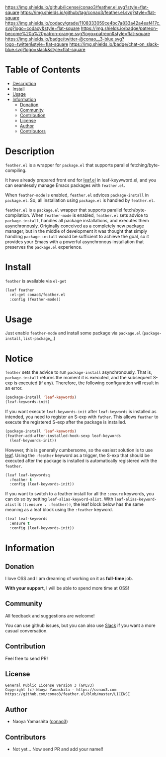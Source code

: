 #+author: conao
#+date: <2018-12-14 Fri>

[[https://github.com/conao3/feather.el][https://raw.githubusercontent.com/conao3/files/master/blob/headers/png/feather.el.png]]
[[https://github.com/conao3/feather.el/blob/master/LICENSE][https://img.shields.io/github/license/conao3/feather.el.svg?style=flat-square]]
[[https://github.com/conao3/feather.el/releases][https://img.shields.io/github/tag/conao3/feather.el.svg?style=flat-square]]
[[https://github.com/conao3/feather.el/actions][https://github.com/conao3/feather.el/workflows/Main%20workflow/badge.svg]]
[[https://app.codacy.com/project/conao3/feather.el/dashboard][https://img.shields.io/codacy/grade/1108333059ce4bc7a833a42a4eaf417c.svg?logo=codacy&style=flat-square]]
[[https://www.patreon.com/conao3][https://img.shields.io/badge/patreon-become%20a%20patron-orange.svg?logo=patreon&style=flat-square]]
[[https://twitter.com/conao_3][https://img.shields.io/badge/twitter-@conao__3-blue.svg?logo=twitter&style=flat-square]]
[[https://join.slack.com/t/conao3-support/shared_invite/enQtNjUzMDMxODcyMjE1LTA4ZGRmOWYwZWE3NmE5NTkyZjk3M2JhYzU2ZmRkMzdiMDdlYTQ0ODMyM2ExOGY0OTkzMzZiMTNmZjJjY2I5NTM][https://img.shields.io/badge/chat-on_slack-blue.svg?logo=slack&style=flat-square]]

* Table of Contents
- [[#description][Description]]
- [[#install][Install]]
- [[#usage][Usage]]
- [[#information][Information]]
  - [[#donation][Donation]]
  - [[#community][Community]]
  - [[#contribution][Contribution]]
  - [[#license][License]]
  - [[#author][Author]]
  - [[#contributors][Contributors]]

* Description
[[https://raw.githubusercontent.com/conao3/files/master/blob/feather.el/feather-dashboard-teaser.gif]]

~feather.el~ is a wrapper for ~package.el~ that supports parallel fetching/byte-compiling.

It have already prepared front end for [[https://github.com/conao3/leaf.el][leaf.el]] in leaf-keywword.el, and you can seamlessly manage Emacs packages with ~feather.el~.

When ~feather-mode~ is enabled, ~feather.el~ advices ~package-install~ in ~package.el~.
So, all installation using ~package.el~ is handled by ~feather.el~.

~feather.el~ is a ~package.el~ wrapper that supports parallel fetch/byte-compilation.
When ~feather-mode~ is enabled, ~feather.el~ sets advice to ~package-install~, handles all package installations, and executes them asynchronously.
Originally conceived as a completely new package manager,
but in the middle of development it was thought that simply handling ~package-install~ would be sufficient to achieve the goal,
so it provides your Emacs with a powerful asynchronous installation that preserves the ~package.el~ experience.

* Install
~feather~ is available via ~el-get~
#+begin_src emacs-lisp
  (leaf feather
    :el-get conao3/feather.el
    :config (feather-mode))
#+end_src

* Usage
Just enable ~feather-mode~ and install some package via ~package.el~ (~package-install~, ~list-package~,,,)

* Notice
~feather~ sets the advice to run ~package-install~ asynchronously.
That is, ~package-install~ returns the moment it is executed, and the subsequent S-exp is executed (if any).
Therefore, the following configuration will result in an error.

#+begin_src emacs-lisp
  (package-install 'leaf-keywords)
  (leaf-keywords-init)
#+end_src

If you want execute ~leaf-keywords-init~ after ~leaf-keywords~ is installed as intended, you need to register an S-exp with ~father~.
This allows ~feather~ to execute the registered S-exp after the package is installed.

#+begin_src emacs-lisp
  (package-install 'leaf-keywords)
  (feather-add-after-installed-hook-sexp leaf-keywords
    (leaf-keywords-init))
#+end_src

However, this is generally cumbersome, so the easiest solution is to use [[https://github.com/conao3/leaf.el][leaf]].
Using the ~:feather~ keyword as a trigger, the S-exp that should be executed after the package is installed is automatically registered with the ~feather~.

#+begin_src emacs-lisp
  (leaf leaf-keywordsq
    :feather t
    :config (leaf-keywords-init))
#+end_src

If you want to switch to a feather install for all the ~:ensure~ keywords, you can do so by setting ~leaf-alias-keyword-alist~.
With ~leaf-alias-keyword-alist~ is ~((:ensure . :feather))~, the leaf block below has the same meaning as a leaf block using the ~:feather~ keyword.

#+begin_src emacs-lisp
  (leaf leaf-keywords
    :ensure t
    :config (leaf-keywords-init))
#+end_src

* Information
** Donation
I love OSS and I am dreaming of working on it as *full-time* job.

*With your support*, I will be able to spend more time at OSS!

[[https://www.patreon.com/conao3][https://c5.patreon.com/external/logo/become_a_patron_button.png]]

** Community
All feedback and suggestions are welcome!

You can use github issues, but you can also use [[https://join.slack.com/t/conao3-support/shared_invite/enQtNjUzMDMxODcyMjE1LTA4ZGRmOWYwZWE3NmE5NTkyZjk3M2JhYzU2ZmRkMzdiMDdlYTQ0ODMyM2ExOGY0OTkzMzZiMTNmZjJjY2I5NTM][Slack]]
if you want a more casual conversation.

** Contribution
Feel free to send PR!

** License
#+begin_example
  General Public License Version 3 (GPLv3)
  Copyright (c) Naoya Yamashita - https://conao3.com
  https://github.com/conao3/feather.el/blob/master/LICENSE
#+end_example

** Author
- Naoya Yamashita ([[https://github.com/conao3][conao3]])

** Contributors
- Not yet... Now send PR and add your name!!
